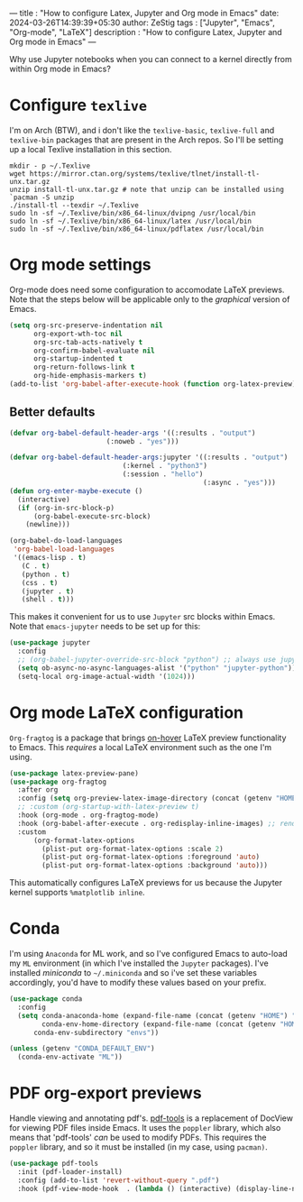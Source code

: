 
---
title : "How to configure Latex, Jupyter and Org mode in Emacs"
date: 2024-03-26T14:39:39+05:30
author: ZeStig
tags : ["Jupyter", "Emacs", "Org-mode", "LaTeX"]
description : "How to configure Latex, Jupyter and Org mode in Emacs"
---

Why use Jupyter notebooks when you can connect to a kernel directly from within Org mode in Emacs?


* Configure ~texlive~
I'm on Arch (BTW), and i don't like the ~texlive-basic~, ~texlive-full~ and ~texlive-bin~ packages that are present in the Arch repos. So I'll be setting up a local Texlive installation in this section.
#+BEGIN_SRC fish
mkdir - p ~/.Texlive
wget https://mirror.ctan.org/systems/texlive/tlnet/install-tl-unx.tar.gz
unzip install-tl-unx.tar.gz # note that unzip can be installed using `pacman -S unzip
./install-tl --texdir ~/.Texlive
sudo ln -sf ~/.Texlive/bin/x86_64-linux/dvipng /usr/local/bin
sudo ln -sf ~/.Texlive/bin/x86_64-linux/latex /usr/local/bin
sudo ln -sf ~/.Texlive/bin/x86_64-linux/pdflatex /usr/local/bin
#+END_SRC

* Org mode settings
Org-mode does need some configuration to accomodate LaTeX previews. Note that the steps below will be applicable only to the /graphical/ version of Emacs.
#+BEGIN_SRC emacs-lisp
(setq org-src-preserve-indentation nil
      org-export-wth-toc nil
      org-src-tab-acts-natively t
      org-confirm-babel-evaluate nil
      org-startup-indented t
      org-return-follows-link t
      org-hide-emphasis-markers t)
(add-to-list 'org-babel-after-execute-hook (function org-latex-preview))
#+END_SRC

** Better defaults
#+BEGIN_SRC emacs-lisp
(defvar org-babel-default-header-args '((:results . "output")
					    (:noweb . "yes")))

(defvar org-babel-default-header-args:jupyter '((:results . "output")
						    (:kernel . "python3")
						    (:session . "hello")
                                                (:async . "yes")))
(defun org-enter-maybe-execute ()
  (interactive)
  (if (org-in-src-block-p)
      (org-babel-execute-src-block)
    (newline)))

(org-babel-do-load-languages
 'org-babel-load-languages
 '((emacs-lisp . t)
   (C . t)
   (python . t)
   (css . t)
   (jupyter . t)
   (shell . t)))
#+END_SRC


This makes it convenient for us to use ~Jupyter~ src blocks within Emacs. Note that =emacs-jupyter= needs to be set up for this:
#+BEGIN_SRC emacs-lisp
(use-package jupyter
  :config
  ;; (org-babel-jupyter-override-src-block "python") ;; always use jupyter mode (even in python source blocks)
  (setq ob-async-no-async-languages-alist '("python" "jupyter-python"))
  (setq-local org-image-actual-width '(1024)))
#+END_SRC

* Org mode LaTeX configuration
=Org-fragtog= is a package that brings _on-hover_ LaTeX preview functionality to Emacs. This /requires/ a local LaTeX environment such as the one I'm using.
#+BEGIN_SRC emacs-lisp
(use-package latex-preview-pane)
(use-package org-fragtog
  :after org 
  :config (setq org-preview-latex-image-directory (concat (getenv "HOME") "/.cache"))
  ;; :custom (org-startup-with-latex-preview t)
  :hook (org-mode . org-fragtog-mode)
  :hook (org-babel-after-execute . org-redisplay-inline-images) ;; render plots automatically
  :custom
      (org-format-latex-options
	    (plist-put org-format-latex-options :scale 2)
        (plist-put org-format-latex-options :foreground 'auto)
	    (plist-put org-format-latex-options :background 'auto)))
#+END_SRC

This automatically configures LaTeX previews for us because the Jupyter kernel supports =%matplotlib inline=.

* Conda
I'm using =Anaconda= for ML work, and so I've configured Emacs to auto-load my ~ML~ environment (in which I've installed the ~Jupyter~ packages). I've installed /miniconda/ to =~/.miniconda= and so i've set these variables accordingly, you'd have to modify these values based on your prefix.
#+BEGIN_SRC emacs-lisp
(use-package conda
  :config
  (setq conda-anaconda-home (expand-file-name (concat (getenv "HOME") "/.miniconda/"))
        conda-env-home-directory (expand-file-name (concat (getenv "HOME") "/.miniconda/"))
	  conda-env-subdirectory "envs"))

(unless (getenv "CONDA_DEFAULT_ENV")
  (conda-env-activate "ML"))
#+END_SRC



* PDF org-export previews
Handle viewing and annotating pdf's.
[[https://github.com/vedang/pdf-tools][pdf-tools]] is a replacement of DocView for viewing PDF files inside Emacs.  It uses the =poppler= library, which also means that 'pdf-tools' /can/ be used to modify PDFs.
This requires the ~poppler~ library, and so it must be installed (in my case, using ~pacman)~.
#+BEGIN_SRC emacs-lisp
(use-package pdf-tools
  :init (pdf-loader-install)
  :config (add-to-list 'revert-without-query ".pdf")
  :hook (pdf-view-mode-hook  . (lambda () (interactive) (display-line-numbers-mode -1))))
#+END_SRC

